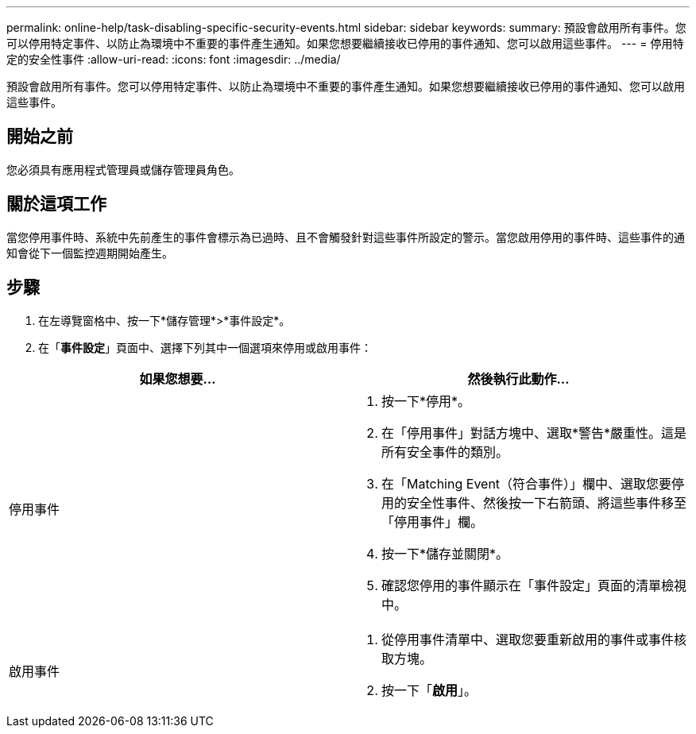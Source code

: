 ---
permalink: online-help/task-disabling-specific-security-events.html 
sidebar: sidebar 
keywords:  
summary: 預設會啟用所有事件。您可以停用特定事件、以防止為環境中不重要的事件產生通知。如果您想要繼續接收已停用的事件通知、您可以啟用這些事件。 
---
= 停用特定的安全性事件
:allow-uri-read: 
:icons: font
:imagesdir: ../media/


[role="lead"]
預設會啟用所有事件。您可以停用特定事件、以防止為環境中不重要的事件產生通知。如果您想要繼續接收已停用的事件通知、您可以啟用這些事件。



== 開始之前

您必須具有應用程式管理員或儲存管理員角色。



== 關於這項工作

當您停用事件時、系統中先前產生的事件會標示為已過時、且不會觸發針對這些事件所設定的警示。當您啟用停用的事件時、這些事件的通知會從下一個監控週期開始產生。



== 步驟

. 在左導覽窗格中、按一下*儲存管理*>*事件設定*。
. 在「*事件設定*」頁面中、選擇下列其中一個選項來停用或啟用事件：


[cols="2*"]
|===
| 如果您想要... | 然後執行此動作... 


 a| 
停用事件
 a| 
. 按一下*停用*。
. 在「停用事件」對話方塊中、選取*警告*嚴重性。這是所有安全事件的類別。
. 在「Matching Event（符合事件）」欄中、選取您要停用的安全性事件、然後按一下右箭頭、將這些事件移至「停用事件」欄。
. 按一下*儲存並關閉*。
. 確認您停用的事件顯示在「事件設定」頁面的清單檢視中。




 a| 
啟用事件
 a| 
. 從停用事件清單中、選取您要重新啟用的事件或事件核取方塊。
. 按一下「*啟用*」。


|===
